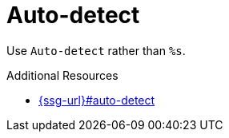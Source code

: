 :navtitle: Auto-detect
:keywords: reference, rule, Auto-detect

= Auto-detect

Use `Auto-detect` rather than `%s`.

.Additional Resources

* link:{ssg-url}#auto-detect[]

